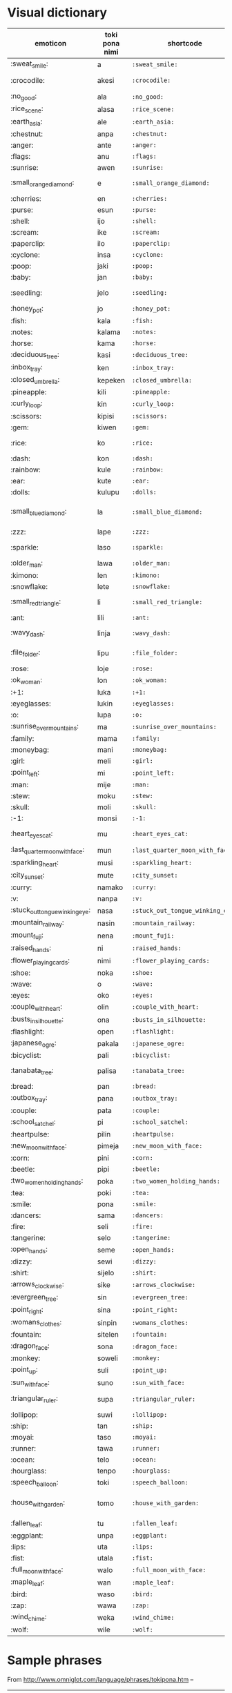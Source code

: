 * Visual dictionary

| emoticon                       | toki pona nimi | shortcode                        | Primary English translation |
|--------------------------------+----------------+----------------------------------+-----------------------------|
| :sweat_smile:                  | a              | =:sweat_smile:=                  | ah                          |
| :crocodile:                    | akesi          | =:crocodile:=                    | non-cute animal             |
| :no_good:                      | ala            | =:no_good:=                      | no                          |
| :rice_scene:                   | alasa          | =:rice_scene:=                   | gather                      |
| :earth_asia:                   | ale            | =:earth_asia:=                   | all                         |
| :chestnut:                     | anpa           | =:chestnut:=                     | bottom                      |
| :anger:                        | ante           | =:anger:=                        | difference                  |
| :flags:                        | anu            | =:flags:=                        | or                          |
| :sunrise:                      | awen           | =:sunrise:=                      | stay                        |
| :small_orange_diamond:         | e              | =:small_orange_diamond:=         | introduce direct object     |
| :cherries:                     | en             | =:cherries:=                     | and                         |
| :purse:                        | esun           | =:purse:=                        | market                      |
| :shell:                        | ijo            | =:shell:=                        | thing                       |
| :scream:                       | ike            | =:scream:=                       | bad                         |
| :paperclip:                    | ilo            | =:paperclip:=                    | tool                        |
| :cyclone:                      | insa           | =:cyclone:=                      | inside                      |
| :poop:                         | jaki           | =:poop:=                         | dirty                       |
| :baby:                         | jan            | =:baby:=                         | person                      |
| :seedling:                     | jelo           | =:seedling:=                     | yellow/light green          |
| :honey_pot:                    | jo             | =:honey_pot:=                    | have                        |
| :fish:                         | kala           | =:fish:=                         | fish                        |
| :notes:                        | kalama         | =:notes:=                        | sound                       |
| :horse:                        | kama           | =:horse:=                        | come                        |
| :deciduous_tree:               | kasi           | =:deciduous_tree:=               | plant                       |
| :inbox_tray:                   | ken            | =:inbox_tray:=                   | can                         |
| :closed_umbrella:              | kepeken        | =:closed_umbrella:=              | use                         |
| :pineapple:                    | kili           | =:pineapple:=                    | fruit                       |
| :curly_loop:                   | kin            | =:curly_loop:=                   | also                        |
| :scissors:                     | kipisi         | =:scissors:=                     | cut                         |
| :gem:                          | kiwen          | =:gem:=                          | hard                        |
| :rice:                         | ko             | =:rice:=                         | semi-solid substance        |
| :dash:                         | kon            | =:dash:=                         | air                         |
| :rainbow:                      | kule           | =:rainbow:=                      | colour                      |
| :ear:                          | kute           | =:ear:=                          | listen                      |
| :dolls:                        | kulupu         | =:dolls:=                        | group                       |
| :small_blue_diamond:           | la             | =:small_blue_diamond:=           | sep. (context and sentence) |
| :zzz:                          | lape           | =:zzz:=                          | sleep                       |
| :sparkle:                      | laso           | =:sparkle:=                      | blue/blue-green             |
| :older_man:                    | lawa           | =:older_man:=                    | head                        |
| :kimono:                       | len            | =:kimono:=                       | clothing                    |
| :snowflake:                    | lete           | =:snowflake:=                    | cold                        |
| :small_red_triangle:           | li             | =:small_red_triangle:=           | sep. (subject and verb)     |
| :ant:                          | lili           | =:ant:=                          | small                       |
| :wavy_dash:                    | linja          | =:wavy_dash:=                    | long floppy thing           |
| :file_folder:                  | lipu           | =:file_folder:=                  | flat bendable thing         |
| :rose:                         | loje           | =:rose:=                         | red                         |
| :ok_woman:                     | lon            | =:ok_woman:=                     | be present                  |
| :+1:                           | luka           | =:+1:=                           | hand                        |
| :eyeglasses:                   | lukin          | =:eyeglasses:=                   | see                         |
| :o:                            | lupa           | =:o:=                            | hole                        |
| :sunrise_over_mountains:       | ma             | =:sunrise_over_mountains:=       | land                        |
| :family:                       | mama           | =:family:=                       | parent                      |
| :moneybag:                     | mani           | =:moneybag:=                     | money                       |
| :girl:                         | meli           | =:girl:=                         | woman                       |
| :point_left:                   | mi             | =:point_left:=                   | I                           |
| :man:                          | mije           | =:man:=                          | man                         |
| :stew:                         | moku           | =:stew:=                         | food                        |
| :skull:                        | moli           | =:skull:=                        | death                       |
| :-1:                           | monsi          | =:-1:=                           | back                        |
| :heart_eyes_cat:               | mu             | =:heart_eyes_cat:=               | cute animal noise           |
| :last_quarter_moon_with_face:  | mun            | =:last_quarter_moon_with_face:=  | moon                        |
| :sparkling_heart:              | musi           | =:sparkling_heart:=              | fun                         |
| :city_sunset:                  | mute           | =:city_sunset:=                  | many                        |
| :curry:                        | namako         | =:curry:=                        | spice                       |
| :v:                            | nanpa          | =:v:=                            | number                      |
| :stuck_out_tongue_winking_eye: | nasa           | =:stuck_out_tongue_winking_eye:= | silly                       |
| :mountain_railway:             | nasin          | =:mountain_railway:=             | way                         |
| :mount_fuji:                   | nena           | =:mount_fuji:=                   | bump                        |
| :raised_hands:                 | ni             | =:raised_hands:=                 | this                        |
| :flower_playing_cards:         | nimi           | =:flower_playing_cards:=         | word                        |
| :shoe:                         | noka           | =:shoe:=                         | leg                         |
| :wave:                         | o              | =:wave:=                         | hey!                        |
| :eyes:                         | oko            | =:eyes:=                         | eye                         |
| :couple_with_heart:            | olin           | =:couple_with_heart:=            | love                        |
| :busts_in_silhouette:          | ona            | =:busts_in_silhouette:=          | she/he/it/they              |
| :flashlight:                   | open           | =:flashlight:=                   | open                        |
| :japanese_ogre:                | pakala         | =:japanese_ogre:=                | blunder                     |
| :bicyclist:                    | pali           | =:bicyclist:=                    | activity                    |
| :tanabata_tree:                | palisa         | =:tanabata_tree:=                | long mostly hard object     |
| :bread:                        | pan            | =:bread:=                        | grain                       |
| :outbox_tray:                  | pana           | =:outbox_tray:=                  | give                        |
| :couple:                       | pata           | =:couple:=                       | brother                     |
| :school_satchel:               | pi             | =:school_satchel:=               | belonging to                |
| :heartpulse:                   | pilin          | =:heartpulse:=                   | feelings                    |
| :new_moon_with_face:           | pimeja         | =:new_moon_with_face:=           | black                       |
| :corn:                         | pini           | =:corn:=                         | end                         |
| :beetle:                       | pipi           | =:beetle:=                       | bug                         |
| :two_women_holding_hands:      | poka           | =:two_women_holding_hands:=      | side                        |
| :tea:                          | poki           | =:tea:=                          | container                   |
| :smile:                        | pona           | =:smile:=                        | good                        |
| :dancers:                      | sama           | =:dancers:=                      | same                        |
| :fire:                         | seli           | =:fire:=                         | fire                        |
| :tangerine:                    | selo           | =:tangerine:=                    | outside                     |
| :open_hands:                   | seme           | =:open_hands:=                   | what                        |
| :dizzy:                        | sewi           | =:dizzy:=                        | high                        |
| :shirt:                        | sijelo         | =:shirt:=                        | body                        |
| :arrows_clockwise:             | sike           | =:arrows_clockwise:=             | circle                      |
| :evergreen_tree:               | sin            | =:evergreen_tree:=               | new                         |
| :point_right:                  | sina           | =:point_right:=                  | you                         |
| :womans_clothes:               | sinpin         | =:womans_clothes:=               | front                       |
| :fountain:                     | sitelen        | =:fountain:=                     | picture                     |
| :dragon_face:                  | sona           | =:dragon_face:=                  | knowledge                   |
| :monkey:                       | soweli         | =:monkey:=                       | animal                      |
| :point_up:                     | suli           | =:point_up:=                     | big                         |
| :sun_with_face:                | suno           | =:sun_with_face:=                | sun                         |
| :triangular_ruler:             | supa           | =:triangular_ruler:=             | horizontal surface          |
| :lollipop:                     | suwi           | =:lollipop:=                     | candy                       |
| :ship:                         | tan            | =:ship:=                         | from                        |
| :moyai:                        | taso           | =:moyai:=                        | only                        |
| :runner:                       | tawa           | =:runner:=                       | to                          |
| :ocean:                        | telo           | =:ocean:=                        | water                       |
| :hourglass:                    | tenpo          | =:hourglass:=                    | time                        |
| :speech_balloon:               | toki           | =:speech_balloon:=               | language                    |
| :house_with_garden:            | tomo           | =:house_with_garden:=            | indoor constructed space    |
| :fallen_leaf:                  | tu             | =:fallen_leaf:=                  | two                         |
| :eggplant:                     | unpa           | =:eggplant:=                     | sex                         |
| :lips:                         | uta            | =:lips:=                         | mouth                       |
| :fist:                         | utala          | =:fist:=                         | conflict                    |
| :full_moon_with_face:          | walo           | =:full_moon_with_face:=          | white                       |
| :maple_leaf:                   | wan            | =:maple_leaf:=                   | one                         |
| :bird:                         | waso           | =:bird:=                         | bird                        |
| :zap:                          | wawa           | =:zap:=                          | energy                      |
| :wind_chime:                   | weka           | =:wind_chime:=                   | away                        |
| :wolf:                         | wile           | =:wolf:=                         | to want                     |
|--------------------------------+----------------+----------------------------------+-----------------------------|

* Sample phrases

From http://www.omniglot.com/language/phrases/tokipona.htm --

| English                  | Toki pona                                                                                                    |
|--------------------------+--------------------------------------------------------------------------------------------------------------|
| Hello                    | :speech_balloon:!                                                                                            |
| How are you?             | :point_right: :heartpulse: :small_orange_diamond: :open_hands:?                                              |
| Reply to 'How are you?'  | :point_left: :heartpulse: :smile:.  :point_right: :smile: :earth_asia: :smile:?                              |
| What's your name?        | :flower_playing_cards: :point_right: :small_red_triangle: :open_hands:?                                      |
| My name is ...           | :flower_playing_cards: :point_left: :small_red_triangle: ...                                                 |
| Where are you from?      | :point_right: :ship:  :sunrise_over_mountains: :open_hands:?                                                 |
| I'm from ...             | :point_left: :ship: :sunrise_over_mountains: ...                                                             |
| Pleased to meet you      | :point_left: :smile: :ship: :raised_hands:: :point_left: :dragon_face: :small_orange_diamond: :point_right:. |
| Good night               | :zzz: :smile:                                                                                                |
| Goodbye (leaving)        | :point_left: :runner:                                                                                        |
| Goodbye (staying)        | :runner: :smile:                                                                                             |
| Good luck                | :wave: :smile:                                                                                               |
| Cheers                   | :stuck_out_tongue_winking_eye: :smile:                                                                       |
| Have a nice day          | :sparkling_heart: :smile:                                                                                    |
| Bon appetit              | :stew: :smile:                                                                                               |
| Bon voyage               | :runner: :smile:                                                                                             |
| I don't understand       | :point_left: :dragon_face: :earth_asia:                                                                      |
| Please speak more slowly | :wave: :speech_balloon: :closed_umbrella: :hourglass: :city_sunset:                                          |
|--------------------------+--------------------------------------------------------------------------------------------------------------|

 	o toki kepeken tenpo mute
Please say that again 	o toki e ni sin
Please write it down 	o sitelen e ni
Do you speak Toki Pona?
Yes, a little 	sina sona ala sona e toki pona?
mi sona lili
How do you say ...
in Toki Pona? 	... li seme lon toki pona?
Excuse me 	o weka e ike mi
How much is this? 	ni li mani pi mute seme?
Sorry 	mi pakala
Please 	mi wile
Thank you
Response 	pona
pona
Where's the toilet? 	tomo telo li lon seme?
This gentleman/lady will pay for everything 	jan mije ni li pana tan ali / jan meli ni li pana tan ali
Would you like to dance with me? 	sina wile ala wile tawa musi poka mi?
I love you 	mi olin e sina
Get well soon 	o pona kepeken tenpo lili
Leave me alone! 	o tawa weka!
Help!
Fire!
Stop! 	o pana pona tawa mi!
seli!
o awen!
Call the police! 	
Christmas and New Year greetings 	
Easter greetings 	
Birthday greetings 	
One language is never enough 	toki wan li pona lili. toki mute li pona mute
My hovercraft is full of eels
Why this phrase? 	tomo tawa lon sewi supa telo mi li jo e kala linja lon insa ali
